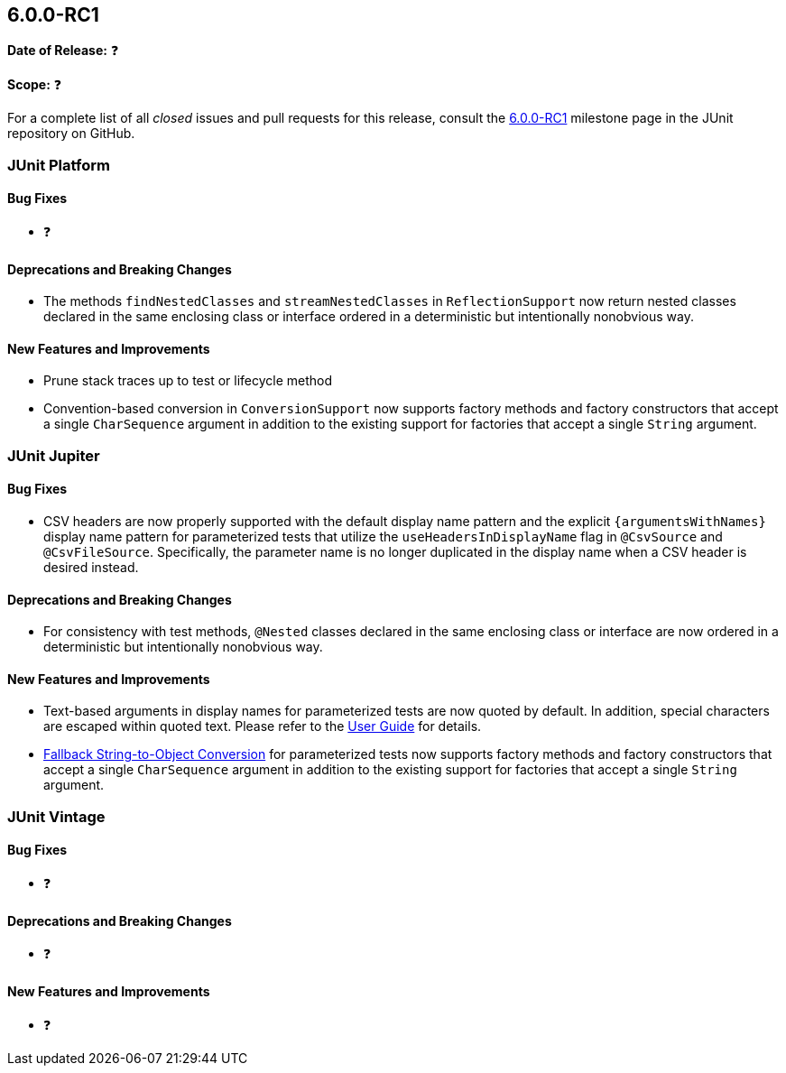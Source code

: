 [[release-notes-6.0.0-RC1]]
== 6.0.0-RC1

*Date of Release:* ❓

*Scope:* ❓

For a complete list of all _closed_ issues and pull requests for this release, consult the
link:{junit-framework-repo}+/milestone/102?closed=1+[6.0.0-RC1] milestone page in the JUnit
repository on GitHub.


[[release-notes-6.0.0-RC1-junit-platform]]
=== JUnit Platform

[[release-notes-6.0.0-RC1-junit-platform-bug-fixes]]
==== Bug Fixes

* ❓

[[release-notes-6.0.0-RC1-junit-platform-deprecations-and-breaking-changes]]
==== Deprecations and Breaking Changes

* The methods `findNestedClasses` and `streamNestedClasses` in `ReflectionSupport` now
  return nested classes declared in the same enclosing class or interface ordered in a
  deterministic but intentionally nonobvious way.

[[release-notes-6.0.0-RC1-junit-platform-new-features-and-improvements]]
==== New Features and Improvements

* Prune stack traces up to test or lifecycle method
* Convention-based conversion in `ConversionSupport` now supports factory methods and
  factory constructors that accept a single `CharSequence` argument in addition to the
  existing support for factories that accept a single `String` argument.


[[release-notes-6.0.0-RC1-junit-jupiter]]
=== JUnit Jupiter

[[release-notes-6.0.0-RC1-junit-jupiter-bug-fixes]]
==== Bug Fixes

* CSV headers are now properly supported with the default display name pattern and the
  explicit `{argumentsWithNames}` display name pattern for parameterized tests that
  utilize the `useHeadersInDisplayName` flag in `@CsvSource` and `@CsvFileSource`.
  Specifically, the parameter name is no longer duplicated in the display name when a CSV
  header is desired instead.

[[release-notes-6.0.0-RC1-junit-jupiter-deprecations-and-breaking-changes]]
==== Deprecations and Breaking Changes

* For consistency with test methods, `@Nested` classes declared in the same enclosing
  class or interface are now ordered in a deterministic but intentionally nonobvious
  way.

[[release-notes-6.0.0-RC1-junit-jupiter-new-features-and-improvements]]
==== New Features and Improvements

* Text-based arguments in display names for parameterized tests are now quoted by default.
  In addition, special characters are escaped within quoted text. Please refer to the
  <<../user-guide/index.adoc#writing-tests-parameterized-tests-display-names-quoted-text,
  User Guide>> for details.
* <<../user-guide/index.adoc#writing-tests-parameterized-tests-argument-conversion-implicit-fallback,
  Fallback String-to-Object Conversion>> for parameterized tests now supports factory
  methods and factory constructors that accept a single `CharSequence` argument in
  addition to the existing support for factories that accept a single `String` argument.


[[release-notes-6.0.0-RC1-junit-vintage]]
=== JUnit Vintage

[[release-notes-6.0.0-RC1-junit-vintage-bug-fixes]]
==== Bug Fixes

* ❓

[[release-notes-6.0.0-RC1-junit-vintage-deprecations-and-breaking-changes]]
==== Deprecations and Breaking Changes

* ❓

[[release-notes-6.0.0-RC1-junit-vintage-new-features-and-improvements]]
==== New Features and Improvements

* ❓
